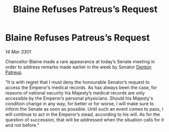 :PROPERTIES:
:ID:       0821d3fb-0f80-4b91-ac2a-7455eb3041fc
:END:
#+title: Blaine Refuses Patreus’s Request
#+filetags: :3301:galnet:

* Blaine Refuses Patreus’s Request

/14 Mar 3301/

Chancellor Blaine made a rare appearance at today’s Senate meeting in order to address remarks made earlier in the week by Senator [[id:75daea85-5e9f-4f6f-a102-1a5edea0283c][Denton Patreus]]. 

“It is with regret that I must deny the honourable Senator’s request to access the Emperor’s medical records. As has always been the case, for reasons of national security his Majesty’s medical records are only accessible by the Emperor’s personal physicians. Should his Majesty's condition change in any way, for better or for worse, I will make sure to inform the Senate as soon as possible. Until such an event comes to pass, I will continue to act in the Emperor’s stead, according to his will. As for the question of succession, that will be addressed when the situation calls for it and not before.”
